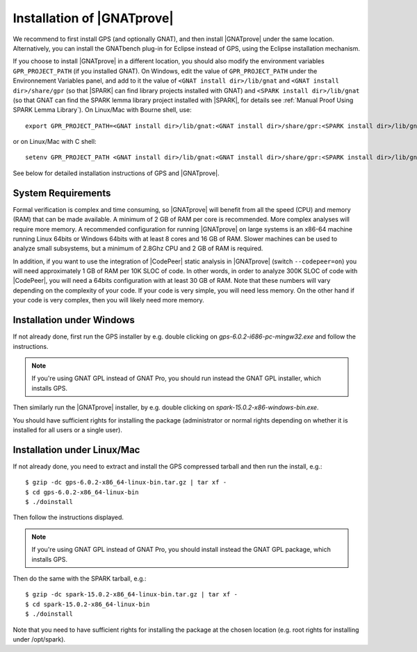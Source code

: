 .. _Installation of GNATprove:

Installation of |GNATprove|
===========================

We recommend to first install GPS (and optionally GNAT), and then install
|GNATprove| under the same location. Alternatively, you can install the
GNATbench plug-in for Eclipse instead of GPS, using the Eclipse installation
mechanism.

If you choose to install |GNATprove| in a different location, you should also
modify the environment variables ``GPR_PROJECT_PATH`` (if you installed GNAT).
On Windows, edit the value of ``GPR_PROJECT_PATH`` under the Environnement
Variables panel, and add to it the value of ``<GNAT install dir>/lib/gnat`` and
``<GNAT install dir>/share/gpr`` (so that |SPARK| can find library projects
installed with GNAT) and ``<SPARK install dir>/lib/gnat`` (so that GNAT can
find the SPARK lemma library project installed with |SPARK|, for details see
:ref:`Manual Proof Using SPARK Lemma Library`). On Linux/Mac with Bourne shell,
use::

  export GPR_PROJECT_PATH=<GNAT install dir>/lib/gnat:<GNAT install dir>/share/gpr:<SPARK install dir>/lib/gnat:$GPR_PROJECT_PATH

or on Linux/Mac with C shell::

  setenv GPR_PROJECT_PATH <GNAT install dir>/lib/gnat:<GNAT install dir>/share/gpr:<SPARK install dir>/lib/gnat:$GPR_PROJECT_PATH

See below for detailed installation instructions of GPS and |GNATprove|.

System Requirements
-------------------

Formal verification is complex and time consuming, so |GNATprove| will benefit
from all the speed (CPU) and memory (RAM) that can be made available. A minimum
of 2 GB of RAM per core is recommended. More complex analyses will require more
memory. A recommended configuration for running |GNATprove| on large systems is
an x86-64 machine running Linux 64bits or Windows 64bits with at least 8 cores
and 16 GB of RAM. Slower machines can be used to analyze small subsystems, but
a minimum of 2.8Ghz CPU and 2 GB of RAM is required.

In addition, if you want to use the integration of |CodePeer| static analysis
in |GNATprove| (switch ``--codepeer=on``) you will need approximately 1 GB of
RAM per 10K SLOC of code. In other words, in order to analyze 300K SLOC of code
with |CodePeer|, you will need a 64bits configuration with at least 30 GB of
RAM. Note that these numbers will vary depending on the complexity of your
code. If your code is very simple, you will need less memory. On the other hand
if your code is very complex, then you will likely need more memory.

Installation under Windows
--------------------------

If not already done, first run the GPS installer by e.g. double clicking
on `gps-6.0.2-i686-pc-mingw32.exe` and follow the instructions.

.. note::

  If you're using GNAT GPL instead of GNAT Pro, you should run instead
  the GNAT GPL installer, which installs GPS.

Then similarly run the |GNATprove| installer, by e.g. double clicking on
`spark-15.0.2-x86-windows-bin.exe`.

You should have sufficient rights for installing the package (administrator
or normal rights depending on whether it is installed for all users or a
single user).

Installation under Linux/Mac
----------------------------

If not already done, you need to extract and install the GPS compressed
tarball and then run the install, e.g.::

  $ gzip -dc gps-6.0.2-x86_64-linux-bin.tar.gz | tar xf -
  $ cd gps-6.0.2-x86_64-linux-bin
  $ ./doinstall

Then follow the instructions displayed.

.. note::

  If you're using GNAT GPL instead of GNAT Pro, you should install instead
  the GNAT GPL package, which installs GPS.

Then do the same with the SPARK tarball, e.g.::

  $ gzip -dc spark-15.0.2-x86_64-linux-bin.tar.gz | tar xf -
  $ cd spark-15.0.2-x86_64-linux-bin
  $ ./doinstall

Note that you need to have sufficient rights for installing the package at the
chosen location (e.g. root rights for installing under /opt/spark).
